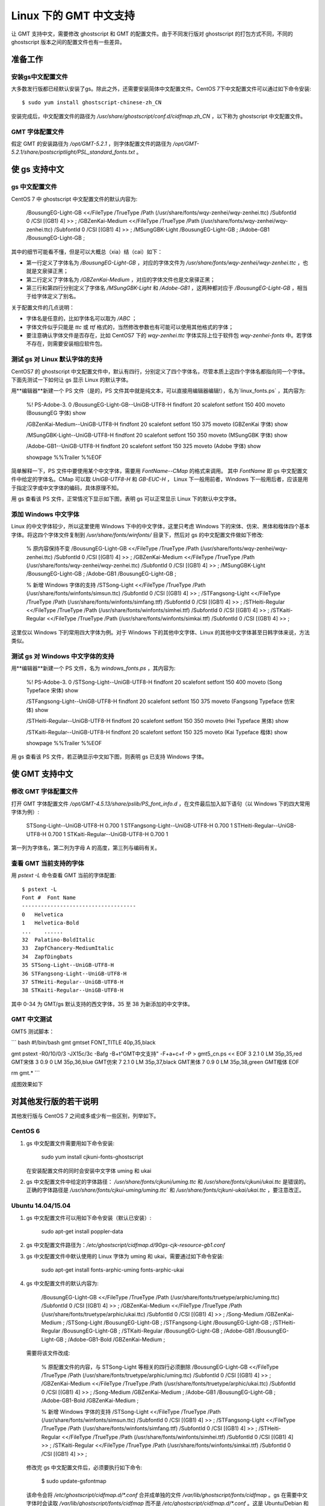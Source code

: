 Linux 下的 GMT 中文支持
=======================

让 GMT 支持中文，需要修改 ghostscript 和 GMT 的配置文件。由于不同发行版对 ghostscript 的打包方式不同，不同的 ghostscript 版本之间的配置文件也有一些差异。

准备工作
--------

安装gs中文配置文件
++++++++++++++++++

大多数发行版都已经默认安装了gs。除此之外，还需要安装简体中文配置文件。CentOS 7下中文配置文件可以通过如下命令安装::

    $ sudo yum install ghostscript-chinese-zh_CN

安装完成后，中文配置文件的路径为 `/usr/share/ghostscript/conf.d/cidfmap.zh_CN` ，以下称为 ghostscript 中文配置文件。

GMT 字体配置文件
++++++++++++++++

假定 GMT 的安装路径为 `/opt/GMT-5.2.1` ，则字体配置文件的路径为 `/opt/GMT-5.2.1/share/postscriptlight/PSL_standard_fonts.txt` 。

使 gs 支持中文
--------------

gs 中文配置文件
+++++++++++++++

CentOS 7 中 ghostscript 中文配置文件的默认内容为:

    /BousungEG-Light-GB <</FileType /TrueType /Path (/usr/share/fonts/wqy-zenhei/wqy-zenhei.ttc) /SubfontId 0 /CSI [(GB1) 4] >> ;
    /GBZenKai-Medium    <</FileType /TrueType /Path (/usr/share/fonts/wqy-zenhei/wqy-zenhei.ttc) /SubfontId 0 /CSI [(GB1) 4] >> ;
    /MSungGBK-Light     /BousungEG-Light-GB ;
    /Adobe-GB1      /BousungEG-Light-GB ;

其中的细节可能看不懂，但是可以大概总（xia）结（cai）如下：

- 第一行定义了字体名为 `/BousungEG-Light-GB` ，对应的字体文件为   `/usr/share/fonts/wqy-zenhei/wqy-zenhei.ttc` ，也就是文泉驿正黑；
- 第二行定义了字体名为 `/GBZenKai-Medium` ，对应的字体文件也是文泉驿正黑；
- 第三行和第四行分别定义了字体名 `/MSungGBK-Light` 和 `/Adobe-GB1` ，这两种都对应于 `/BousungEG-Light-GB` ，相当于给字体定义了别名。

关于配置文件的几点说明：

- 字体名是任意的，比如字体名可以取为 `/ABC` ；
- 字体文件似乎只能是 `ttc` 或 `ttf` 格式的，当然修改参数也有可能可以使用其他格式的字体；
- 要注意确认字体文件是否存在，比如 CentOS7 下的 `wqy-zenhei.ttc` 字体实际上位于软件包 `wqy-zenhei-fonts` 中。若字体不存在，则需要安装相应软件包。

测试 gs 对 Linux 默认字体的支持
+++++++++++++++++++++++++++++++

CentOS7 的 ghostscript 中文配置文件中，默认有四行，分别定义了四个字体名，尽管本质上这四个字体名都指向同一个字体。下面先测试一下如何让 gs 显示 Linux 的默认字体。

用**编辑器**新建一个 PS 文件（是的，PS 文件其中就是纯文本，可以直接用编辑器编辑!），名为`linux_fonts.ps` ，其内容为:

    %! PS-Adobe-3. 0
    /BousungEG-Light-GB--UniGB-UTF8-H findfont 20 scalefont setfont
    150 400 moveto
    (BousungEG 字体) show

    /GBZenKai-Medium--UniGB-UTF8-H findfont 20 scalefont setfont
    150 375 moveto
    (GBZenKai 字体) show

    /MSungGBK-Light--UniGB-UTF8-H findfont 20 scalefont setfont
    150 350 moveto
    (MSungGBK 字体) show

    /Adobe-GB1--UniGB-UTF8-H findfont 20 scalefont setfont
    150 325 moveto
    (Adobe 字体) show

    showpage
    %%Trailer
    %%EOF

简单解释一下，PS 文件中要使用某个中文字体，需要用 `FontName--CMap` 的格式来调用。
其中 `FontName` 即 gs 中文配置文件中给定的字体名。CMap 可以取 `UniGB-UTF8-H` 和 `GB-EUC-H` ， Linux 下一般用前者，Windows 下一般用后者，应该是用于指定汉字或中文字体的编码，具体原理不知。

用 gs 查看该 PS 文件，正常情况下显示如下图，表明 gs 可以正常显示 Linux 下的默认中文字体。

添加 Windows 中文字体
+++++++++++++++++++++

Linux 的中文字体较少，所以这里使用 Windows 下中的中文字体，这里只考虑 Windows 下的宋体、仿宋、黑体和楷体四个基本字体。将这四个字体文件复制到 `/usr/share/fonts/winfonts/` 目录下，然后对 gs 的中文配置文件做如下修改:

    % 原内容保持不变
    /BousungEG-Light-GB <</FileType /TrueType /Path (/usr/share/fonts/wqy-zenhei/wqy-zenhei.ttc) /SubfontId 0 /CSI [(GB1) 4] >> ;
    /GBZenKai-Medium    <</FileType /TrueType /Path (/usr/share/fonts/wqy-zenhei/wqy-zenhei.ttc) /SubfontId 0 /CSI [(GB1) 4] >> ;
    /MSungGBK-Light     /BousungEG-Light-GB ;
    /Adobe-GB1      /BousungEG-Light-GB ;

    % 新增 Windows 字体的支持
    /STSong-Light <</FileType /TrueType /Path (/usr/share/fonts/winfonts/simsun.ttc) /SubfontId 0 /CSI [(GB1) 4] >> ;
    /STFangsong-Light <</FileType /TrueType /Path (/usr/share/fonts/winfonts/simfang.ttf) /SubfontId 0 /CSI [(GB1) 4] >> ;
    /STHeiti-Regular <</FileType /TrueType /Path (/usr/share/fonts/winfonts/simhei.ttf) /SubfontId 0 /CSI [(GB1) 4] >> ;
    /STKaiti-Regular <</FileType /TrueType /Path (/usr/share/fonts/winfonts/simkai.ttf) /SubfontId 0 /CSI [(GB1) 4] >> ;

这里仅以 Windows 下的常用四大字体为例。对于 Windows 下的其他中文字体、Linux 的其他中文字体甚至日韩字体来说，方法类似。

测试 gs 对 Windows 中文字体的支持
+++++++++++++++++++++++++++++++++

用**编辑器**新建一个 PS 文件，名为 `windows_fonts.ps` ，其内容为:

    %! PS-Adobe-3. 0
    /STSong-Light--UniGB-UTF8-H findfont 20 scalefont setfont
    150 400 moveto
    (Song Typeface 宋体) show

    /STFangsong-Light--UniGB-UTF8-H findfont 20 scalefont setfont
    150 375 moveto
    (Fangsong Typeface 仿宋体) show

    /STHeiti-Regular--UniGB-UTF8-H findfont 20 scalefont setfont
    150 350 moveto
    (Hei Typeface 黑体) show

    /STKaiti-Regular--UniGB-UTF8-H findfont 20 scalefont setfont
    150 325 moveto
    (Kai Typeface 楷体) show

    showpage
    %%Trailer
    %%EOF

用 gs 查看该 PS 文件，若正确显示中文如下图，则表明 gs 已支持 Windows 字体。



使 GMT 支持中文
---------------

修改 GMT 字体配置文件
+++++++++++++++++++++

打开 GMT 字体配置文件 `/opt/GMT-4.5.13/share/pslib/PS_font_info.d` ，在文件最后加入如下语句（以 Windows 下的四大常用字体为例）:

    STSong-Light--UniGB-UTF8-H  0.700    1
    STFangsong-Light--UniGB-UTF8-H  0.700    1
    STHeiti-Regular--UniGB-UTF8-H   0.700   1
    STKaiti-Regular--UniGB-UTF8-H   0.700   1

第一列为字体名，第二列为字母 A 的高度，第三列与编码有关。

查看 GMT 当前支持的字体
+++++++++++++++++++++++

用 `pstext -L` 命令查看 GMT 当前的字体配置::

    $ pstext -L
    Font #  Font Name
    ------------------------------------
    0   Helvetica
    1   Helvetica-Bold
    ...    ......
    32  Palatino-BoldItalic
    33  ZapfChancery-MediumItalic
    34  ZapfDingbats
    35 STSong-Light--UniGB-UTF8-H
    36 STFangsong-Light--UniGB-UTF8-H
    37 STHeiti-Regular--UniGB-UTF8-H
    38 STKaiti-Regular--UniGB-UTF8-H

其中 0-34 为 GMT/gs 默认支持的西文字体，35 至 38 为新添加的中文字体。

GMT 中文测试
++++++++++++

GMT5 测试脚本：

``` bash
#!/bin/bash
gmt gmtset FONT_TITLE 40p,35,black

gmt pstext -R0/10/0/3 -JX15c/3c -Bafg -B+t"GMT中文支持" -F+a+c+f -P > gmt5_cn.ps << EOF
3 2.1 0 LM 35p,35,red   GMT宋体
3 0.9 0 LM 35p,36,blue  GMT仿宋
7 2.1 0 LM 35p,37,black GMT黑体
7 0.9 0 LM 35p,38,green GMT楷体
EOF

rm gmt.*
```

成图效果如下


对其他发行版的若干说明
----------------------

其他发行版与 CentOS 7 之间或多或少有一些区别，列举如下。

CentOS 6
++++++++++++++

1.  gs 中文配置文件需要用如下命令安装:

        sudo yum install cjkuni-fonts-ghostscript

    在安装配置文件的同时会安装中文字体 uming 和 ukai

2.  gs 中文配置文件中给定的字体路径： `/usr/share/fonts/cjkuni/uming.ttc`
    和 `/usr/share/fonts/cjkuni/ukai.ttc` 是错误的。正确的字体路径是
    `/usr/share/fonts/cjkui-uming/uming.ttc`\` 和
    `/usr/share/fonts/cjkuni-ukai/ukai.ttc` ，要注意改正。

Ubuntu 14.04/15.04
+++++++++++++++++++++++++

1.  gs 中文配置文件可以用如下命令安装（默认已安装）:

        sudo apt-get install poppler-data

2.  gs 中文配置文件路径为：`/etc/ghostscript/cidfmap.d/90gs-cjk-resource-gb1.conf`
3.  gs 中文配置文件中默认使用的 Linux 字体为 uming 和 ukai，需要通过如下命令安装:

        sudo apt-get install fonts-arphic-uming fonts-arphic-ukai

4.  gs 中文配置文件的默认内容为:

        /BousungEG-Light-GB <</FileType /TrueType /Path (/usr/share/fonts/truetype/arphic/uming.ttc) /SubfontId 0 /CSI [(GB1) 4] >> ;
        /GBZenKai-Medium    <</FileType /TrueType /Path (/usr/share/fonts/truetype/arphic/ukai.ttc) /SubfontId 0 /CSI [(GB1) 4] >> ;
        /Song-Medium /GBZenKai-Medium ;
        /STSong-Light /BousungEG-Light-GB ;
        /STFangsong-Light /BousungEG-Light-GB ;
        /STHeiti-Regular /BousungEG-Light-GB ;
        /STKaiti-Regular /BousungEG-Light-GB ;
        /Adobe-GB1      /BousungEG-Light-GB ;
        /Adobe-GB1-Bold /GBZenKai-Medium ;

    需要将该文件改成:

        % 原配置文件的内容，与 STSong-Light 等相关的四行必须删除
        /BousungEG-Light-GB <</FileType /TrueType /Path (/usr/share/fonts/truetype/arphic/uming.ttc) /SubfontId 0 /CSI [(GB1) 4] >> ;
        /GBZenKai-Medium    <</FileType /TrueType /Path (/usr/share/fonts/truetype/arphic/ukai.ttc) /SubfontId 0 /CSI [(GB1) 4] >> ;
        /Song-Medium /GBZenKai-Medium ;
        /Adobe-GB1      /BousungEG-Light-GB ;
        /Adobe-GB1-Bold /GBZenKai-Medium ;

        % 新增 Windows 字体的支持
        /STSong-Light <</FileType /TrueType /Path (/usr/share/fonts/winfonts/simsun.ttc) /SubfontId 0 /CSI [(GB1) 4] >> ;
        /STFangsong-Light <</FileType /TrueType /Path (/usr/share/fonts/winfonts/simfang.ttf) /SubfontId 0 /CSI [(GB1) 4] >> ;
        /STHeiti-Regular <</FileType /TrueType /Path (/usr/share/fonts/winfonts/simhei.ttf) /SubfontId 0 /CSI [(GB1) 4] >> ;
        /STKaiti-Regular <</FileType /TrueType /Path (/usr/share/fonts/winfonts/simkai.ttf) /SubfontId 0 /CSI [(GB1) 4] >> ;

    修改完 gs 中文配置文件后，必须要执行如下命令:

        $ sudo update-gsfontmap

    该命令会将 `/etc/ghostscript/cidfmap.d/*.conf` 合并成单独的文件 `/var/lib/ghostscript/fonts/cidfmap` 。gs 在需要中文字体时会读取 `/var/lib/ghostscript/fonts/cidfmap` 而不是 `/etc/ghostscript/cidfmap.d/*.conf` 。这是 Ubuntu/Debian 和 CentOS 的一个很大不同。

Ubuntu 12.04
++++++++++++

1.  gs 中文配置文件需要用如下命令安装:

        sudo apt-get install gs-cjk-resource

2.  其他部分未做测试，估计跟 Ubuntu 15.05 差不多。

参考资料
--------

1.  GMT 软件显示汉字的技术原理与实现*，赵桂儒，《测绘通报》*
2.  [ghostscript 中文打印经验](http://guoyoooping.blog.163.com/blog/static/13570518320101291442176)
3.  [GMT 中文支持](http://xxqhome.blog.163.com/blog/static/1967330202011112810120598/)
4.  [GMT chinese support](http://hi.baidu.com/guyueshuiming/item/0052df53852ee4494fff20c3)
5.  [维基词条：PostScript](https://en.wikipedia.org/wiki/PostScript)
6.  [Debian Wiki](https://wiki.debian.org/gs-undefoma)

